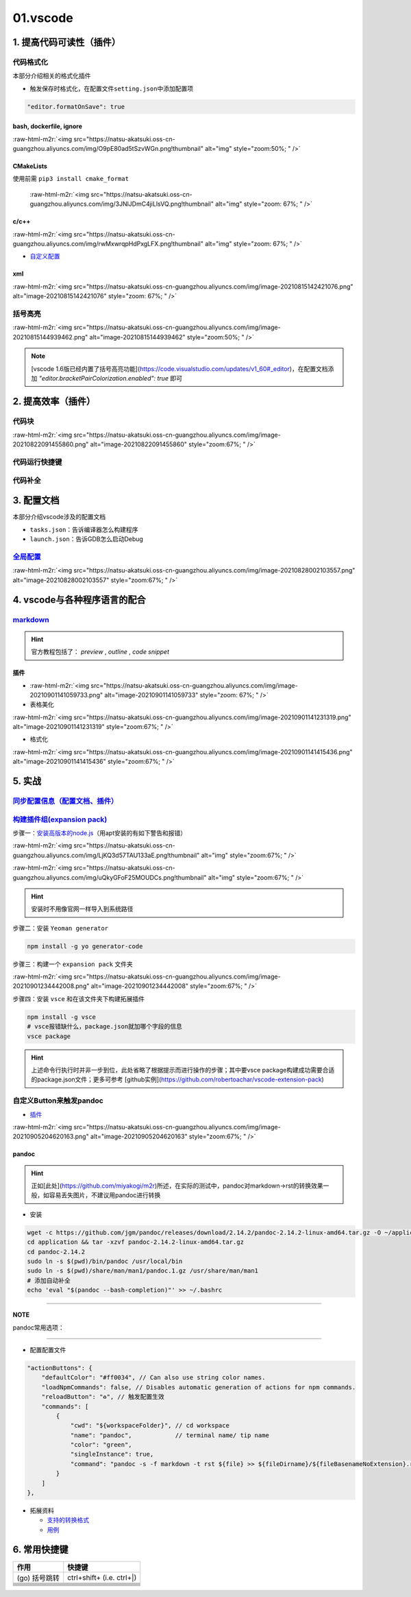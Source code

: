 .. role:: raw-html-m2r(raw)
   :format: html


01.vscode
=========

1. 提高代码可读性（插件）
-------------------------

代码格式化
^^^^^^^^^^

本部分介绍相关的格式化插件


* 触发保存时格式化，在配置文件\ ``setting.json``\ 中添加配置项

.. code-block:: json

   "editor.formatOnSave": true

bash, dockerfile, ignore
~~~~~~~~~~~~~~~~~~~~~~~~

:raw-html-m2r:`<img src="https://natsu-akatsuki.oss-cn-guangzhou.aliyuncs.com/img/O9pE80ad5tSzvWGn.png!thumbnail" alt="img" style="zoom:50%; " />`

CMakeLists
~~~~~~~~~~

使用前需 ``pip3 install cmake_format``

 :raw-html-m2r:`<img src="https://natsu-akatsuki.oss-cn-guangzhou.aliyuncs.com/img/3JNlJDmC4jiLlsVQ.png!thumbnail" alt="img" style="zoom: 67%; " />`

c/c++
~~~~~

:raw-html-m2r:`<img src="https://natsu-akatsuki.oss-cn-guangzhou.aliyuncs.com/img/rwMxwrqpHdPxgLFX.png!thumbnail" alt="img" style="zoom: 67%; " />`


* `自定义配置 <https://blog.csdn.net/star871016/article/details/109526408>`_

xml
~~~

:raw-html-m2r:`<img src="https://natsu-akatsuki.oss-cn-guangzhou.aliyuncs.com/img/image-20210815142421076.png" alt="image-20210815142421076" style="zoom: 67%; " />`

括号高亮
^^^^^^^^

:raw-html-m2r:`<img src="https://natsu-akatsuki.oss-cn-guangzhou.aliyuncs.com/img/image-20210815144939462.png" alt="image-20210815144939462" style="zoom:50%; " />`

.. note:: [vscode 1.6版已经内置了括号高亮功能](https://code.visualstudio.com/updates/v1_60#_editor)，在配置文档添加 `"editor.bracketPairColorization.enabled": true` 即可


2. 提高效率（插件）
-------------------

代码块
^^^^^^

:raw-html-m2r:`<img src="https://natsu-akatsuki.oss-cn-guangzhou.aliyuncs.com/img/image-20210822091455860.png" alt="image-20210822091455860" style="zoom:67%; " />`

代码运行快捷键
^^^^^^^^^^^^^^


.. image:: https://natsu-akatsuki.oss-cn-guangzhou.aliyuncs.com/img/image-20210822092237158.png
   :target: https://natsu-akatsuki.oss-cn-guangzhou.aliyuncs.com/img/image-20210822092237158.png
   :alt: image-20210822092237158


代码补全
^^^^^^^^


.. image:: https://natsu-akatsuki.oss-cn-guangzhou.aliyuncs.com/img/image-20210822092912158.png
   :target: https://natsu-akatsuki.oss-cn-guangzhou.aliyuncs.com/img/image-20210822092912158.png
   :alt: image-20210822092912158


3. 配置文档
-----------

本部分介绍vscode涉及的配置文档


* ``tasks.json``\ ：告诉编译器怎么构建程序
* ``launch.json``\ ：告诉GDB怎么启动Debug

`全局配置 <https://code.visualstudio.com/docs/getstarted/settings#_default-settings>`_
^^^^^^^^^^^^^^^^^^^^^^^^^^^^^^^^^^^^^^^^^^^^^^^^^^^^^^^^^^^^^^^^^^^^^^^^^^^^^^^^^^^^^^^^^^

:raw-html-m2r:`<img src="https://natsu-akatsuki.oss-cn-guangzhou.aliyuncs.com/img/image-20210828002103557.png" alt="image-20210828002103557" style="zoom:67%; " />`

4. vscode与各种程序语言的配合
-----------------------------

`markdown <https://code.visualstudio.com/docs/languages/markdown>`_
^^^^^^^^^^^^^^^^^^^^^^^^^^^^^^^^^^^^^^^^^^^^^^^^^^^^^^^^^^^^^^^^^^^^^^^

.. hint:: 官方教程包括了： `preview` , `outline` , `code snippet`


插件
~~~~


* 
  :raw-html-m2r:`<img src="https://natsu-akatsuki.oss-cn-guangzhou.aliyuncs.com/img/image-20210901141059733.png" alt="image-20210901141059733" style="zoom: 67%; " />`

* 
  表格美化

:raw-html-m2r:`<img src="https://natsu-akatsuki.oss-cn-guangzhou.aliyuncs.com/img/image-20210901141231319.png" alt="image-20210901141231319" style="zoom:67%; " />`


* 格式化

:raw-html-m2r:`<img src="https://natsu-akatsuki.oss-cn-guangzhou.aliyuncs.com/img/image-20210901141415436.png" alt="image-20210901141415436" style="zoom:67%; " />`

5. 实战
-------

`同步配置信息（配置文档、插件） <https://code.visualstudio.com/docs/editor/settings-sync>`_
^^^^^^^^^^^^^^^^^^^^^^^^^^^^^^^^^^^^^^^^^^^^^^^^^^^^^^^^^^^^^^^^^^^^^^^^^^^^^^^^^^^^^^^^^^^^^^^

`构建插件组(expansion pack) <https://code.visualstudio.com/blogs/2017/03/07/extension-pack-roundup>`_
^^^^^^^^^^^^^^^^^^^^^^^^^^^^^^^^^^^^^^^^^^^^^^^^^^^^^^^^^^^^^^^^^^^^^^^^^^^^^^^^^^^^^^^^^^^^^^^^^^^^^^^^^

步骤一：\ `安装高版本的node.js <https://github.com/nodejs/help/wiki/Installation>`_\ （用apt安装的有如下警告和报错）

:raw-html-m2r:`<img src="https://natsu-akatsuki.oss-cn-guangzhou.aliyuncs.com/img/LjKQ3d57TAU133aE.png!thumbnail" alt="img" style="zoom:67%; " />`

:raw-html-m2r:`<img src="https://natsu-akatsuki.oss-cn-guangzhou.aliyuncs.com/img/uQkyGFoF25MOUDCs.png!thumbnail" alt="img" style="zoom:67%; " />`

.. hint:: 安装时不用像官网一样导入到系统路径


步骤二：安装 ``Yeoman generator``

.. code-block:: bash

   npm install -g yo generator-code

步骤三：构建一个 ``expansion pack`` 文件夹

:raw-html-m2r:`<img src="https://natsu-akatsuki.oss-cn-guangzhou.aliyuncs.com/img/image-20210901234442008.png" alt="image-20210901234442008" style="zoom:67%; " />`

步骤四：安装 ``vsce`` 和在该文件夹下构建拓展插件

.. code-block:: bash

   npm install -g vsce
   # vsce报错缺什么，package.json就加哪个字段的信息
   vsce package

.. hint:: 上述命令行执行时并非一步到位，此处省略了根据提示而进行操作的步骤；其中要vsce package构建成功需要合适的package.json文件；更多可参考 [github实例](https://github.com/robertoachar/vscode-extension-pack) 



自定义Button来触发pandoc
^^^^^^^^^^^^^^^^^^^^^^^^


* `插件 <https://marketplace.visualstudio.com/items?itemName=seunlanlege.action-buttons>`_

:raw-html-m2r:`<img src="https://natsu-akatsuki.oss-cn-guangzhou.aliyuncs.com/img/image-20210905204620163.png" alt="image-20210905204620163" style="zoom:67%; " />`

pandoc
~~~~~~

.. hint:: 正如[此处](https://github.com/miyakogi/m2r)所述，在实际的测试中，pandoc对markdown->rst的转换效果一般，如容易丢失图片，不建议用pandoc进行转换



* 安装

.. code-block:: bash

   wget -c https://github.com/jgm/pandoc/releases/download/2.14.2/pandoc-2.14.2-linux-amd64.tar.gz -O ~/application/pandoc-2.14.2-linux-amd64.tar.gz
   cd application && tar -xzvf pandoc-2.14.2-linux-amd64.tar.gz
   cd pandoc-2.14.2
   sudo ln -s $(pwd)/bin/pandoc /usr/local/bin
   sudo ln -s $(pwd)/share/man/man1/pandoc.1.gz /usr/share/man/man1
   # 添加自动补全
   echo 'eval "$(pandoc --bash-completion)"' >> ~/.bashrc

----

**NOTE**

pandoc常用选项：

.. list-table::
   :header-rows: 1

   * - option
     - 作用
   * - -f/--from
     - 指定输入格式
     - 
   * - -t/--to
     - 指定输出格式（若无指定格式则会根据文件名进行推导）


----


* 配置配置文件

.. code-block:: json

   "actionButtons": {
       "defaultColor": "#ff0034", // Can also use string color names.
       "loadNpmCommands": false, // Disables automatic generation of actions for npm commands.
       "reloadButton": "♻️", // 触发配置生效
       "commands": [
           {
               "cwd": "${workspaceFolder}", // cd workspace
               "name": "pandoc",            // terminal name/ tip name
               "color": "green",
               "singleInstance": true,
               "command": "pandoc -s -f markdown -t rst ${file} >> ${fileDirname}/${fileBasenameNoExtension}.rst", // This is executed in the terminal.
           }
       ]
   },


* 拓展资料

  * `支持的转换格式 <https://docs.onap.org/en/dublin/guides/onap-developer/how-to-use-docs/converting-formats.html#fixing-the-converted-document>`_
  * `用例 <https://pandoc.org/demos.html>`_

6. 常用快捷键
-------------

.. list-table::
   :header-rows: 1

   * - 作用
     - 快捷键
   * - (go) 括号跳转
     - ctrl+shift+ (i.e. ctrl+|)
   * - 
     - 
   * - 
     - 
   * - 
     - 
   * - 
     - 
   * - 
     - 
   * - 
     - 
   * - 
     - 

